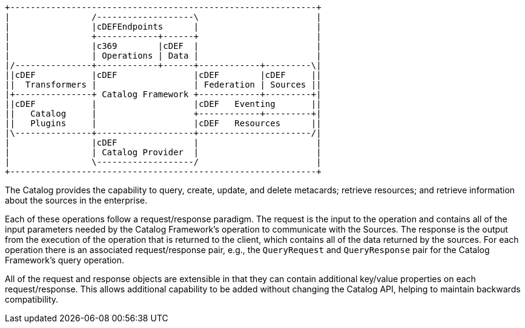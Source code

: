 
[ditaa, catalog_architecture_operations, png, ${image-width}]
....
+------------------------------------------------------------+
|                /-------------------\                       |
|                |cDEFEndpoints      |                       |
|                +------------+------+                       |
|                |c369        |cDEF  |                       |
|                | Operations | Data |                       |
|/---------------+------------+------+------------+---------\|
||cDEF           |cDEF               |cDEF        |cDEF     ||
||  Transformers |                   | Federation | Sources ||
|+---------------+ Catalog Framework +------------+---------+|
||cDEF           |                   |cDEF   Eventing       ||
||   Catalog     |                   +------------+---------+|
||   Plugins     |                   |cDEF   Resources      ||
|\---------------+-------------------+----------------------/|
|                |cDEF               |                       |
|                | Catalog Provider  |                       |
|                \-------------------/                       |
+------------------------------------------------------------+
....

The Catalog provides the capability to query, create, update, and delete metacards; retrieve resources; and retrieve information about the sources in the enterprise.

Each of these operations follow a request/response paradigm.
The request is the input to the operation and contains all of the input parameters needed by the Catalog Framework's operation to communicate with the Sources.
The response is the output from the execution of the operation that is returned to the client, which contains all of the data returned by the sources.
For each operation there is an associated request/response pair, e.g., the `QueryRequest` and `QueryResponse` pair for the Catalog Framework's query operation.

All of the request and response objects are extensible in that they can contain additional key/value properties on each request/response.
This allows additional capability to be added without changing the Catalog API, helping to maintain backwards compatibility.
